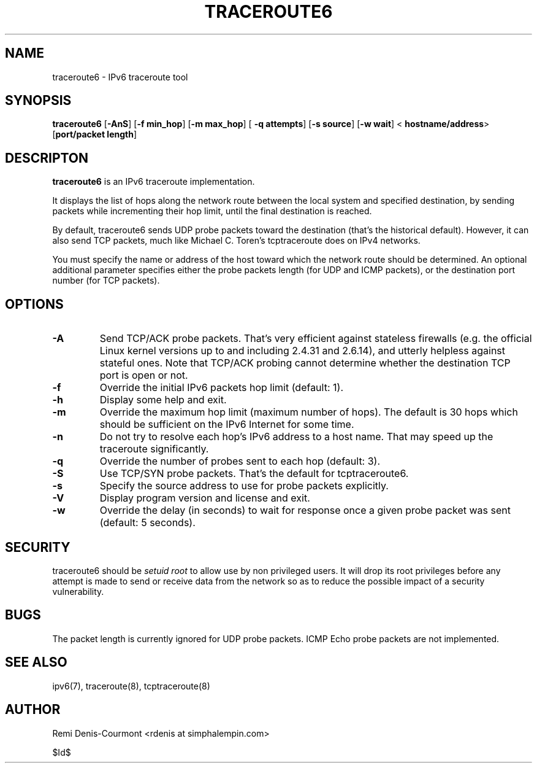 .\" ***********************************************************************
.\" *  Copyright (C) 2005 Rémi Denis-Courmont.                            *
.\" *  This program is free software; you can redistribute and/or modify  *
.\" *  it under the terms of the GNU General Public License as published  *
.\" *  by the Free Software Foundation; version 2 of the license.         *
.\" *                                                                     *
.\" *  This program is distributed in the hope that it will be useful,    *
.\" *  but WITHOUT ANY WARRANTY; without even the implied warranty of     *
.\" *  MERCHANTABILITY or FITNESS FOR A PARTICULAR PURPOSE.               *
.\" *  See the GNU General Public License for more details.               *
.\" *                                                                     *
.\" *  You should have received a copy of the GNU General Public License  *
.\" *  along with this program; if not, you can get it from:              *
.\" *  http://www.gnu.org/copyleft/gpl.html                               *
.\" ***********************************************************************
.TH "TRACEROUTE6" "8" "$Date$" "traceroute6" "System Manager's Manual"
.SH NAME
traceroute6 \- IPv6 traceroute tool
.SH SYNOPSIS
.BR "traceroute6" " [" "-AnS" "] [" "-f min_hop" "] [" "-m max_hop" "] ["
.BR "-q attempts" "] [" "-s source" "] [" "-w wait" "] <"
.BR "hostname/address" "> [" "port/packet length" "]"

.SH DESCRIPTON
.B traceroute6
is an IPv6 traceroute implementation.

It displays the list of hops along the network route between the local system
and specified destination, by sending packets while incrementing their hop
limit, until the final destination is reached.

By default, traceroute6 sends UDP probe packets toward the destination (that's
the historical default). However, it can also send TCP packets, much like
Michael C. Toren's tcptraceroute does on IPv4 networks.

You must specify the name or address of the host toward which the network
route should be determined. An optional additional parameter specifies either
the probe packets length (for UDP and ICMP packets), or the destination port
number (for TCP packets).

.SH OPTIONS

.TP
.B "\-A"
Send TCP/ACK probe packets. That's very efficient against stateless
firewalls (e.g. the official Linux kernel versions up to and including 2.4.31
and 2.6.14), and utterly helpless against stateful ones. Note that TCP/ACK
probing cannot determine whether the destination TCP port is open or not.

.TP
.B "\-f" "
Override the initial IPv6 packets hop limit (default: 1).

.TP
.B "\-h"
Display some help and exit.

.TP
.B "\-m"
Override the maximum hop limit (maximum number of hops).
The default is 30 hops which should be sufficient on the IPv6 Internet for
some time.

.TP
.B "\-n"
Do not try to resolve each hop's IPv6 address to a host name. That may speed
up the traceroute significantly.

.TP
.B "\-q"
Override the number of probes sent to each hop (default: 3).

.TP
.B "\-S"
Use TCP/SYN probe packets. That's the default for tcptraceroute6.

.TP
.B "\-s"
Specify the source address to use for probe packets explicitly.

.TP
.B "\-V"
Display program version and license and exit.

.TP
.B "\-w"
Override the delay (in seconds) to wait for response once a given probe packet
was sent (default: 5 seconds).

.SH SECURITY
.RI "traceroute6 should be " "setuid" " " "root" " to allow use by non "
privileged users. It will drop its root privileges before any attempt
is made to send or receive data from the network so as to reduce the possible
impact of a security vulnerability.

.SH BUGS
The packet length is currently ignored for UDP probe packets.
ICMP Echo probe packets are not implemented.

.SH "SEE ALSO"
ipv6(7), traceroute(8), tcptraceroute(8)

.SH AUTHOR
Remi Denis-Courmont <rdenis at simphalempin.com>

$Id$

